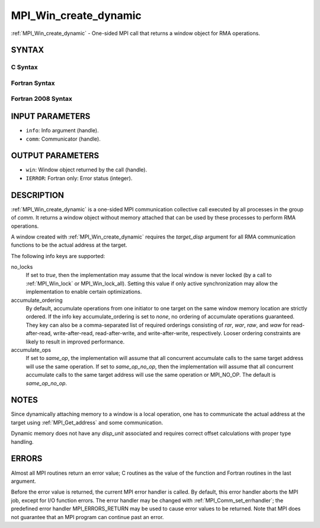 .. _mpi_win_create_dynamic:


MPI_Win_create_dynamic
======================

.. include_body

:ref:`MPI_Win_create_dynamic` - One-sided MPI call that returns a window
object for RMA operations.


SYNTAX
------


C Syntax
^^^^^^^^

.. code-block:: c
   :linenos:

   #include <mpi.h>
   MPI_Win_create_dynamic(MPI_Info info, MPI_Comm comm, MPI_Win *win)


Fortran Syntax
^^^^^^^^^^^^^^

.. code-block:: fortran
   :linenos:

   USE MPI
   ! or the older form: INCLUDE 'mpif.h'
   MPI_WIN_CREATE_DYNAMIC(INFO, COMM, WIN, IERROR)
   	INTEGER INFO, COMM, WIN, IERROR


Fortran 2008 Syntax
^^^^^^^^^^^^^^^^^^^

.. code-block:: fortran
   :linenos:

   USE mpi_f08
   MPI_Win_create_dynamic(info, comm, win, ierror)
   	TYPE(MPI_Info), INTENT(IN) :: info
   	TYPE(MPI_Comm), INTENT(IN) :: comm
   	TYPE(MPI_Win), INTENT(OUT) :: win
   	INTEGER, OPTIONAL, INTENT(OUT) :: ierror


INPUT PARAMETERS
----------------
* ``info``: Info argument (handle).
* ``comm``: Communicator (handle).

OUTPUT PARAMETERS
-----------------
* ``win``: Window object returned by the call (handle).
* ``IERROR``: Fortran only: Error status (integer).

DESCRIPTION
-----------

:ref:`MPI_Win_create_dynamic` is a one-sided MPI communication collective call
executed by all processes in the group of *comm*. It returns a window
object without memory attached that can be used by these processes to
perform RMA operations.

A window created with :ref:`MPI_Win_create_dynamic` requires the
*target_disp* argument for all RMA communication functions to be the
actual address at the target.

The following info keys are supported:

no_locks
   If set to *true*, then the implementation may assume that the local
   window is never locked (by a call to :ref:`MPI_Win_lock` or
   MPI_Win_lock_all). Setting this value if only active synchronization
   may allow the implementation to enable certain optimizations.

accumulate_ordering
   By default, accumulate operations from one initiator to one target on
   the same window memory location are strictly ordered. If the info key
   accumulate_ordering is set to *none*, no ordering of accumulate
   operations guaranteed. They key can also be a comma-separated list of
   required orderings consisting of *rar*, *war*, *raw*, and *waw* for
   read-after-read, write-after-read, read-after-write, and
   write-after-write, respectively. Looser ordering constraints are
   likely to result in improved performance.

accumulate_ops
   If set to *same_op*, the implementation will assume that all
   concurrent accumulate calls to the same target address will use the
   same operation. If set to *same_op_no_op*, then the implementation
   will assume that all concurrent accumulate calls to the same target
   address will use the same operation or MPI_NO_OP. The default is
   *same_op_no_op*.


NOTES
-----

Since dynamically attaching memory to a window is a local operation, one
has to communicate the actual address at the target using
:ref:`MPI_Get_address` and some communication.

Dynamic memory does not have any *disp_unit* associated and requires
correct offset calculations with proper type handling.


ERRORS
------

Almost all MPI routines return an error value; C routines as the value
of the function and Fortran routines in the last argument.

Before the error value is returned, the current MPI error handler is
called. By default, this error handler aborts the MPI job, except for
I/O function errors. The error handler may be changed with
:ref:`MPI_Comm_set_errhandler`; the predefined error handler MPI_ERRORS_RETURN
may be used to cause error values to be returned. Note that MPI does not
guarantee that an MPI program can continue past an error.


.. seealso:: 
   | :ref:`MPI_Win_attach` :ref:`MPI_Win_detach` :ref:`MPI_Get_address`
